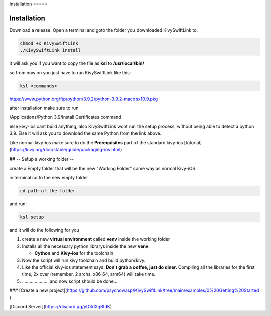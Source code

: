 Installation =====

Installation
============

Download a release. Open a terminal and goto the folder you downloaded
KivySwiftLink to.

.. code:: console

   chmod +x KivySwiftLink
   ./KivySwiftLink install

it will ask you if you want to copy the file as **ksl** to
**/usr/local/bin/**

so from now on you just have to run KivySwiftLink like this:

.. code:: shell

   ksl <commands>

https://www.python.org/ftp/python/3.9.2/python-3.9.2-macosx10.9.pkg

after installation make sure to run

/Applications/Python 3.9/Install Certificates.command

else kivy-ios cant build anything, also KivySwiftLink wont run the setup
process, without being able to detect a python 3.9. Else it will ask you
to download the same Python from the link above.

Like normal kivy-ios make sure to do the **Prerequisites** part of the
standard kivy-ios
[tutorial](https://kivy.org/doc/stable/guide/packaging-ios.html)

## -- Setup a working folder --

create a Empty folder that will be the new "Working Folder" same way as
normal Kivy-iOS.

in terminal cd to the new empty folder

.. code:: shell

   cd path-of-the-folder

and run:

.. code:: shell

   ksl setup

and it will do the following for you

1. create a new **virtual environment** called **venv** inside the
   working folder

2. Installs all the necessary python librarys inside the new **venv**:

   -  **Cython** and **Kivy-ios** for the toolchain

3. Now the script will run kivy toolchain and build python/kivy.

4. Like the official kivy-ios statement says: **Don't grab a coffee,
   just do diner.** Compiling all the libraries for the first time, 2x
   over (remember, 2 archs, x86_64, arm64) will take time.

5. ..................... and now script should be done...

### [Create a new
project](https://github.com/psychowasp/KivySwiftLink/tree/main/examples/0%20Getting%20Started
)

[Discord Server](https://discord.gg/yD3dXqBtdK)
